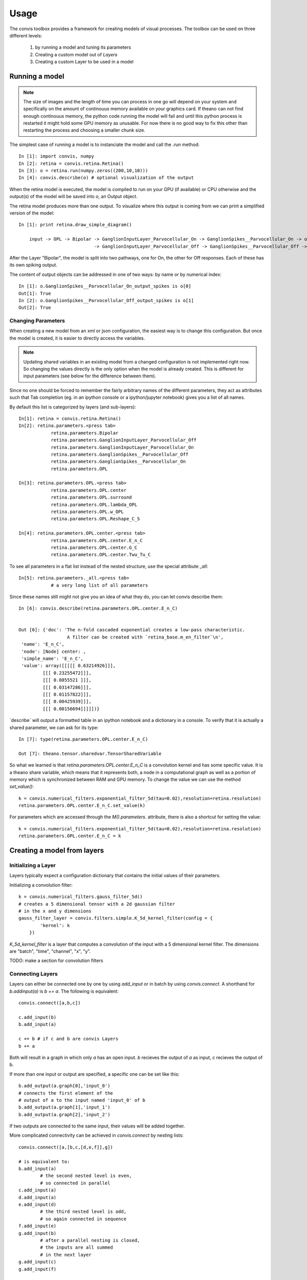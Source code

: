 Usage
=====

The convis toolbox provides a framework for creating models of visual processes.
The toolbox can be used on three different levels:

  1. by running a model and tuning its parameters
  2. Creating a custom model out of `Layers`
  3. Creating a custom Layer to be used in a model


Running a model
-----------------


.. note::

    The size of images and the length of time you can process in one go will depend on your system and specifically on the amount of continouus memory available on your graphics card. If theano can not find enough continouus memory, the python code running the model will fail and until this python process is restarted it might hold some GPU memory as unusable.
    For now there is no good way to fix this other than restarting the process and choosing a smaller chunk size.

The simplest case of running a model is to instanciate the model and call the `.run` method::

    In [1]: import convis, numpy
    In [2]: retina = convis.retina.Retina()
    In [3]: o = retina.run(numpy.zeros((200,10,10)))
    In [4]: convis.describe(o) # optional visualization of the output

When the retina model is executed, the model is compiled to run on your GPU 
(if available) or CPU otherwise and the output(s) of the model will be saved into
`o`, an Output object.

The retina model produces more than one output. To visualize where this output is coming from we can 
print a simplified version of the model::

    In [1]: print retina.draw_simple_diagram()

        input -> OPL -> Bipolar -> GanglionInputLayer_Parvocellular_On -> GanglionSpikes__Parvocellular_On -> output
                                -> GanglionInputLayer_Parvocellular_Off -> GanglionSpikes__Parvocellular_Off -> output

After the Layer "Bipolar", the model is split into two pathways, one for On, the other for Off responses.
Each of these has its own spiking output.

The content of output objects can be addressed in one of two ways: by name or by numerical index::

    In [1]: o.GanglionSpikes__Parvocellular_On_output_spikes is o[0]
    Out[1]: True
    In [2]: o.GanglionSpikes__Parvocellular_Off_output_spikes is o[1]
    Out[2]: True



Changing Parameters
~~~~~~~~~~~~~~~~~~~~~~

When creating a new model from an xml or json configuration, the easiest way is to change this configuration.
But once the model is created, it is easier to directly access the variables.

.. note::

    Updating shared variables in an existing model from a changed configuration is not implemented right now. So changing the values directly is the only option when the model is already created.
    This is different for input parameters (see below for the difference between them).

Since no one should be forced to remember the fairly arbitrary names of the 
different parameters, they act as attributes such that Tab completion (eg. in an ipython console
or a ipython/jupyter notebook) gives you a list of all names.

By default this list is categorized by layers (and sub-layers)::

    In[1]: retina = convis.retina.Retina()
    In[2]: retina.parameters.<press tab>
                retina.parameters.Bipolar 
                retina.parameters.GanglionInputLayer_Parvocellular_Off
                retina.parameters.GanglionInputLayer_Parvocellular_On
                retina.parameters.GanglionSpikes__Parvocellular_Off
                retina.parameters.GanglionSpikes__Parvocellular_On
                retina.parameters.OPL

    In[3]: retina.parameters.OPL.<press tab>
                retina.parameters.OPL.center
                retina.parameters.OPL.surround
                retina.parameters.OPL.lambda_OPL
                retina.parameters.OPL.w_OPL
                retina.parameters.OPL.Reshape_C_S

    In[4]: retina.parameters.OPL.center.<press tab>
                retina.parameters.OPL.center.E_n_C
                retina.parameters.OPL.center.G_C
                retina.parameters.OPL.center.Twu_Tu_C

To see all parameters in a flat list instead of the nested structure, use the special attribute `_all`::

    In[5]: retina.parameters._all.<press tab>
		# a very long list of all parameters

Since these names still might not give you an idea of what they do, you can let convis describe them::

    In [6]: convis.describe(retina.parameters.OPL.center.E_n_C)


    Out [6]: {'doc': 'The n-fold cascaded exponential creates a low-pass characteristic.
                      A filter can be created with `retina_base.m_en_filter`\n',
     'name': 'E_n_C',
     'node': [Node] center: ,
     'simple_name': 'E_n_C',
     'value': array([[[[[ 0.63214926]]],
             [[[ 0.23255472]]],
             [[[ 0.0855521 ]]],
             [[[ 0.03147286]]],
             [[[ 0.01157822]]],
             [[[ 0.00425939]]],
             [[[ 0.00156694]]]]])}


´describe´ will output a formatted table in an ipython notebook and a dictionary in a console.
To verify that it is actually a shared parameter, we can ask for its type::

    In [7]: type(retina.parameters.OPL.center.E_n_C)

    Out [7]: theano.tensor.sharedvar.TensorSharedVariable

So what we learned is that `retina.parameters.OPL.center.E_n_C` is a convolution kernel and has some specific value. It is a theano share variable, which means that it represents both, a node in a computational graph as well as a portion of memory which is synchronized between RAM and GPU memory. To change the value we can use the method `set_value()`::

    k = convis.numerical_filters.exponential_filter_5d(tau=0.02),resolution=retina.resolution)
    retina.parameters.OPL.center.E_n_C.set_value(k)

For parameters which are accessed through the `M().parameters.` attribute, there is also a shortcut for setting the value::

    k = convis.numerical_filters.exponential_filter_5d(tau=0.02),resolution=retina.resolution)
    retina.parameters.OPL.center.E_n_C = k

.. note:

    This will only work if the parameter is accessd through the `parameter` attribute structure. If the reference of the theano variable is eg. saved to a python variable, using `some_var = new_value` will not change the value of the thenao variable!



Creating a model from layers
----------------------------


Initializing a Layer
~~~~~~~~~~~~~~~~~~~~~~

Layers typically expect a configuration dictionary that contains the initial values of their
parameters.

Initializing a convolution filter::

    k = convis.numerical_filters.gauss_filter_5d()
    # creates a 5 dimensional tensor with a 2d gaussian filter
    # in the x and y dimensions
    gauss_filter_layer = convis.filters.simple.K_5d_kernel_filter(config = {
            'kernel': k
        })


`K_5d_kernel_filter` is a layer that computes a convolution of the input with a 5 dimensional 
kernel filter. The dimensions are "batch", "time", "channel", "x", "y".

TODO: make a section for convolution filters

Connecting Layers
~~~~~~~~~~~~~~~~~~~~~~

Layers can either be connected one by one by using `add_input` or in batch by using `convis.connect`.
A shorthand for `b.addinput(a)` is `b += a`.
The following is equivalent::

    convis.connect([a,b,c])

    c.add_input(b)
    b.add_input(a)

    c += b # if c and b are convis Layers
    b += a
    
Both will result in a graph in which only `a` has an open input. `b` recieves the output of `a` as input, `c` recieves the output of b.

If more than one input or output are specified, a specific one can be set like this::

    b.add_output(a.graph[0],'input_0') 
    # connects the first element of the 
    # output of a to the input named 'input_0' of b
    b.add_output(a.graph[1],'input_1')
    b.add_output(a.graph[2],'input_2')

If two outputs are connected to the same input, their values will be added together.

More complicated connectivity can be achieved in `convis.connect` by nesting lists::

    convis.connect([a,[b,c,[d,e,f]],g])
    
    # is equivalent to:
    b.add_input(a) 
            # the second nested level is even, 
            # so connected in parallel
    c.add_input(a)
    d.add_input(a)
    e.add_input(d) 
            # the third nested level is odd, 
            # so again connected in sequence
    f.add_input(e) 
    g.add_input(b) 
            # after a parallel nesting is closed, 
            # the inputs are all summed 
            # in the next layer
    g.add_input(c)
    g.add_input(f)



Creating a layer from a graph
-----------------------------

Example::

    class Delay(convis.N):
        def __init__(self,config,name=None,model=None):
            inp = self.create_input()
            delay = config.get('delay',1)
            self._input_init = convis.as_state(convis.T.dtensor3('input_init'),
                                        init=lambda x: np.zeros((delay,
                                        x.input.shape[1], x.input.shape[2])))
            o = T.concatenate([self._input_init,
                               inp[delay:,:,:]],axis=0)
            convis.as_out_state(T.set_subtensor(self._input_init[-(o[-(delay):,:,:].shape[0]):,:,:],
                                        o[-(delay):,:,:]), self._input_init)
            super(Delay,self).__init__(o,name=name)



Two kinds of parameters
~~~~~~~~~~~~~~~~~~~~~~~~~


